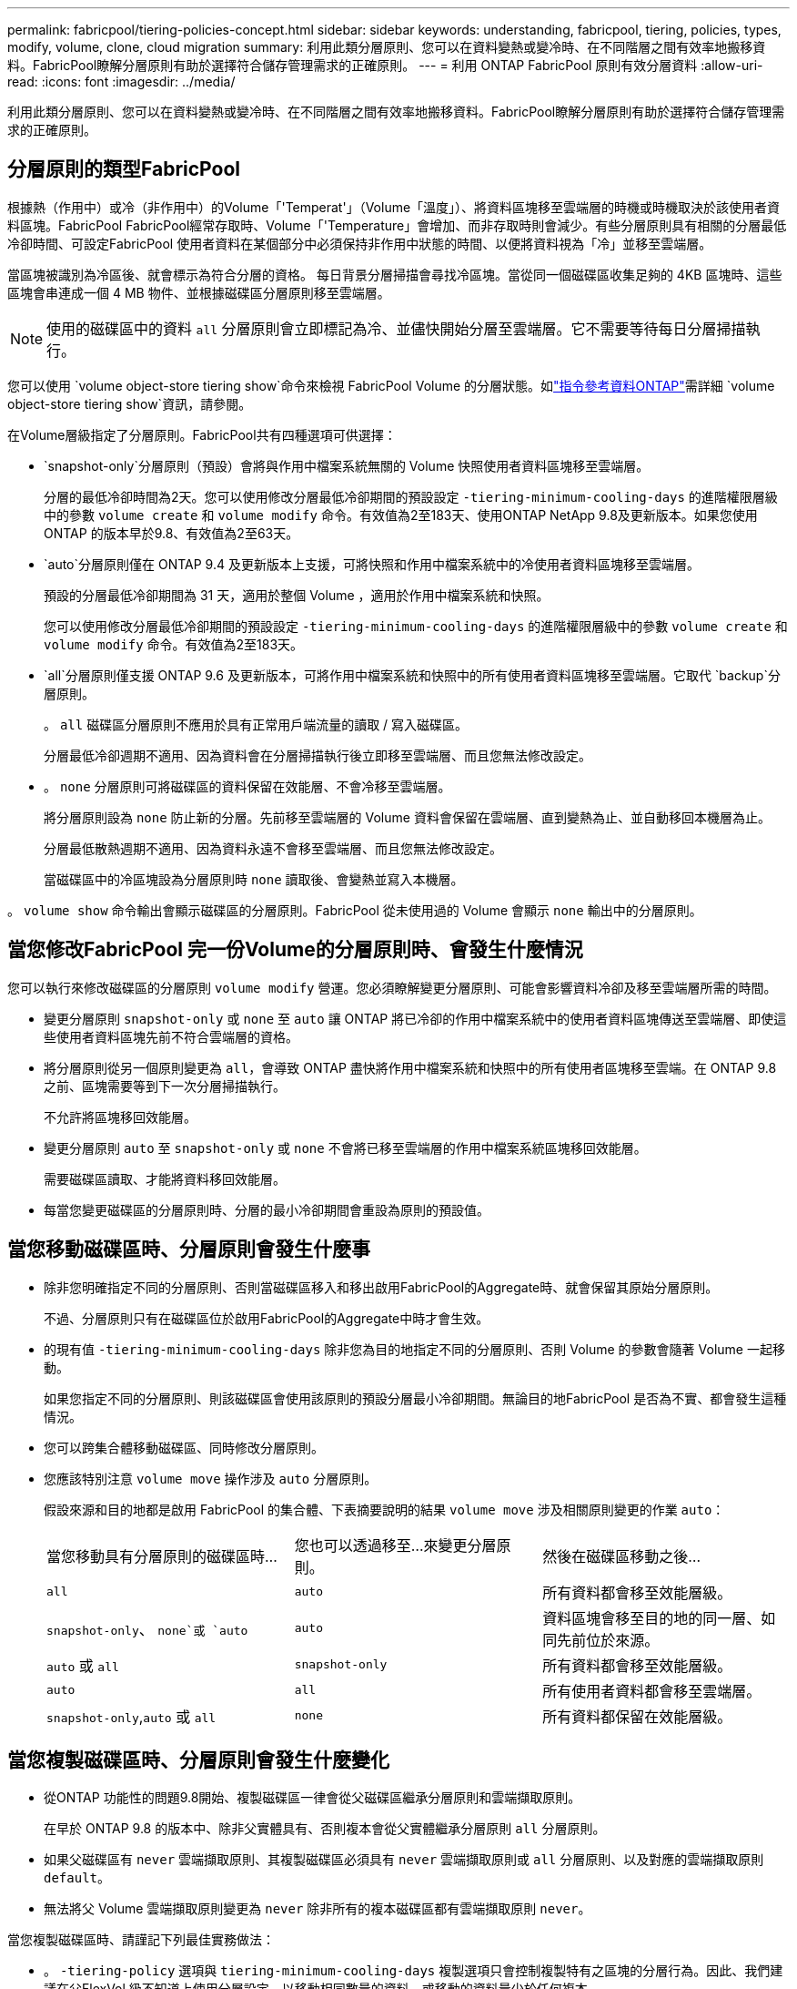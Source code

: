 ---
permalink: fabricpool/tiering-policies-concept.html 
sidebar: sidebar 
keywords: understanding, fabricpool, tiering, policies, types, modify, volume, clone, cloud migration 
summary: 利用此類分層原則、您可以在資料變熱或變冷時、在不同階層之間有效率地搬移資料。FabricPool瞭解分層原則有助於選擇符合儲存管理需求的正確原則。 
---
= 利用 ONTAP FabricPool 原則有效分層資料
:allow-uri-read: 
:icons: font
:imagesdir: ../media/


[role="lead"]
利用此類分層原則、您可以在資料變熱或變冷時、在不同階層之間有效率地搬移資料。FabricPool瞭解分層原則有助於選擇符合儲存管理需求的正確原則。



== 分層原則的類型FabricPool

根據熱（作用中）或冷（非作用中）的Volume「'Temperat'」（Volume「溫度」）、將資料區塊移至雲端層的時機或時機取決於該使用者資料區塊。FabricPool FabricPool經常存取時、Volume「'Temperature」會增加、而非存取時則會減少。有些分層原則具有相關的分層最低冷卻時間、可設定FabricPool 使用者資料在某個部分中必須保持非作用中狀態的時間、以便將資料視為「冷」並移至雲端層。

當區塊被識別為冷區後、就會標示為符合分層的資格。  每日背景分層掃描會尋找冷區塊。當從同一個磁碟區收集足夠的 4KB 區塊時、這些區塊會串連成一個 4 MB 物件、並根據磁碟區分層原則移至雲端層。

[NOTE]
====
使用的磁碟區中的資料 `all` 分層原則會立即標記為冷、並儘快開始分層至雲端層。它不需要等待每日分層掃描執行。

====
您可以使用 `volume object-store tiering show`命令來檢視 FabricPool Volume 的分層狀態。如link:https://docs.netapp.com/us-en/ontap-cli//volume-object-store-tiering-show.html["指令參考資料ONTAP"^]需詳細 `volume object-store tiering show`資訊，請參閱。

在Volume層級指定了分層原則。FabricPool共有四種選項可供選擇：

*  `snapshot-only`分層原則（預設）會將與作用中檔案系統無關的 Volume 快照使用者資料區塊移至雲端層。
+
分層的最低冷卻時間為2天。您可以使用修改分層最低冷卻期間的預設設定 `-tiering-minimum-cooling-days` 的進階權限層級中的參數 `volume create` 和 `volume modify` 命令。有效值為2至183天、使用ONTAP NetApp 9.8及更新版本。如果您使用ONTAP 的版本早於9.8、有效值為2至63天。

*  `auto`分層原則僅在 ONTAP 9.4 及更新版本上支援，可將快照和作用中檔案系統中的冷使用者資料區塊移至雲端層。
+
預設的分層最低冷卻期間為 31 天，適用於整個 Volume ，適用於作用中檔案系統和快照。

+
您可以使用修改分層最低冷卻期間的預設設定 `-tiering-minimum-cooling-days` 的進階權限層級中的參數 `volume create` 和 `volume modify` 命令。有效值為2至183天。

*  `all`分層原則僅支援 ONTAP 9.6 及更新版本，可將作用中檔案系統和快照中的所有使用者資料區塊移至雲端層。它取代 `backup`分層原則。
+
。 `all` 磁碟區分層原則不應用於具有正常用戶端流量的讀取 / 寫入磁碟區。

+
分層最低冷卻週期不適用、因為資料會在分層掃描執行後立即移至雲端層、而且您無法修改設定。

* 。 `none` 分層原則可將磁碟區的資料保留在效能層、不會冷移至雲端層。
+
將分層原則設為 `none` 防止新的分層。先前移至雲端層的 Volume 資料會保留在雲端層、直到變熱為止、並自動移回本機層為止。

+
分層最低散熱週期不適用、因為資料永遠不會移至雲端層、而且您無法修改設定。

+
當磁碟區中的冷區塊設為分層原則時 `none` 讀取後、會變熱並寫入本機層。



。 `volume show` 命令輸出會顯示磁碟區的分層原則。FabricPool 從未使用過的 Volume 會顯示 `none` 輸出中的分層原則。



== 當您修改FabricPool 完一份Volume的分層原則時、會發生什麼情況

您可以執行來修改磁碟區的分層原則 `volume modify` 營運。您必須瞭解變更分層原則、可能會影響資料冷卻及移至雲端層所需的時間。

* 變更分層原則 `snapshot-only` 或 `none` 至 `auto` 讓 ONTAP 將已冷卻的作用中檔案系統中的使用者資料區塊傳送至雲端層、即使這些使用者資料區塊先前不符合雲端層的資格。
* 將分層原則從另一個原則變更為 `all`，會導致 ONTAP 盡快將作用中檔案系統和快照中的所有使用者區塊移至雲端。在 ONTAP 9.8 之前、區塊需要等到下一次分層掃描執行。
+
不允許將區塊移回效能層。

* 變更分層原則 `auto` 至 `snapshot-only` 或 `none` 不會將已移至雲端層的作用中檔案系統區塊移回效能層。
+
需要磁碟區讀取、才能將資料移回效能層。

* 每當您變更磁碟區的分層原則時、分層的最小冷卻期間會重設為原則的預設值。




== 當您移動磁碟區時、分層原則會發生什麼事

* 除非您明確指定不同的分層原則、否則當磁碟區移入和移出啟用FabricPool的Aggregate時、就會保留其原始分層原則。
+
不過、分層原則只有在磁碟區位於啟用FabricPool的Aggregate中時才會生效。

* 的現有值 `-tiering-minimum-cooling-days` 除非您為目的地指定不同的分層原則、否則 Volume 的參數會隨著 Volume 一起移動。
+
如果您指定不同的分層原則、則該磁碟區會使用該原則的預設分層最小冷卻期間。無論目的地FabricPool 是否為不實、都會發生這種情況。

* 您可以跨集合體移動磁碟區、同時修改分層原則。
* 您應該特別注意 `volume move` 操作涉及 `auto` 分層原則。
+
假設來源和目的地都是啟用 FabricPool 的集合體、下表摘要說明的結果 `volume move` 涉及相關原則變更的作業 `auto`：

+
|===


| 當您移動具有分層原則的磁碟區時... | 您也可以透過移至...來變更分層原則。 | 然後在磁碟區移動之後... 


 a| 
`all`
 a| 
`auto`
 a| 
所有資料都會移至效能層級。



 a| 
`snapshot-only`、 `none`或 `auto`
 a| 
`auto`
 a| 
資料區塊會移至目的地的同一層、如同先前位於來源。



 a| 
`auto` 或 `all`
 a| 
`snapshot-only`
 a| 
所有資料都會移至效能層級。



 a| 
`auto`
 a| 
`all`
 a| 
所有使用者資料都會移至雲端層。



 a| 
`snapshot-only`,`auto` 或 `all`
 a| 
`none`
 a| 
所有資料都保留在效能層級。

|===




== 當您複製磁碟區時、分層原則會發生什麼變化

* 從ONTAP 功能性的問題9.8開始、複製磁碟區一律會從父磁碟區繼承分層原則和雲端擷取原則。
+
在早於 ONTAP 9.8 的版本中、除非父實體具有、否則複本會從父實體繼承分層原則 `all` 分層原則。

* 如果父磁碟區有 `never` 雲端擷取原則、其複製磁碟區必須具有 `never` 雲端擷取原則或 `all` 分層原則、以及對應的雲端擷取原則 `default`。
* 無法將父 Volume 雲端擷取原則變更為 `never` 除非所有的複本磁碟區都有雲端擷取原則 `never`。


當您複製磁碟區時、請謹記下列最佳實務做法：

* 。 `-tiering-policy` 選項與 `tiering-minimum-cooling-days` 複製選項只會控制複製特有之區塊的分層行為。因此、我們建議在父FlexVol 級不知道上使用分層設定、以移動相同數量的資料、或移動的資料量少於任何複本
* 父FlexVol 實體上的雲端擷取原則應移動相同數量的資料、或移動的資料應大於任何實體複本的擷取原則




== 分層原則如何與雲端移轉搭配運作

利用分層原則來控制實體雲端資料擷取、根據讀取模式從雲端層擷取資料至效能層。FabricPool讀取模式可以是連續的或隨機的。

下表列出各原則的分層原則和雲端資料擷取規則。

|===


| 分層原則 | 擷取行為 


 a| 
無
 a| 
連續和隨機讀取



 a| 
純快照
 a| 
連續和隨機讀取



 a| 
自動
 a| 
隨機讀取



 a| 
全部
 a| 
無資料擷取

|===
從 ONTAP 9.8 開始、就是雲端移轉控制 `cloud-retrieval-policy` 選項會覆寫由分層原則控制的預設雲端移轉或擷取行為。

下表列出支援的雲端擷取原則及其擷取行為。

|===


| 雲端擷取原則 | 擷取行為 


 a| 
預設
 a| 
分層原則會決定應將哪些資料取回、因此雲端資料擷取不會有「預設」的變更,`" `cloud-retrieval-policy`。無論託管的Aggregate類型為何、此原則都是任何Volume的預設值。



 a| 
讀取時
 a| 
所有用戶端導向的資料讀取都會從雲端層移至效能層。



 a| 
永不
 a| 
不會將用戶端導向的資料從雲端層提取到效能層



 a| 
促銷
 a| 
* 對於分層原則「無、」、所有雲端資料都會從雲端層提取到效能層
* 若為分層原則、會擷取「僅限快照」的主動式檔案管理系統資料。


|===
如需有關本程序中所述命令link:https://docs.netapp.com/us-en/ontap-cli/["指令參考資料ONTAP"^]的詳細資訊，請參閱。

